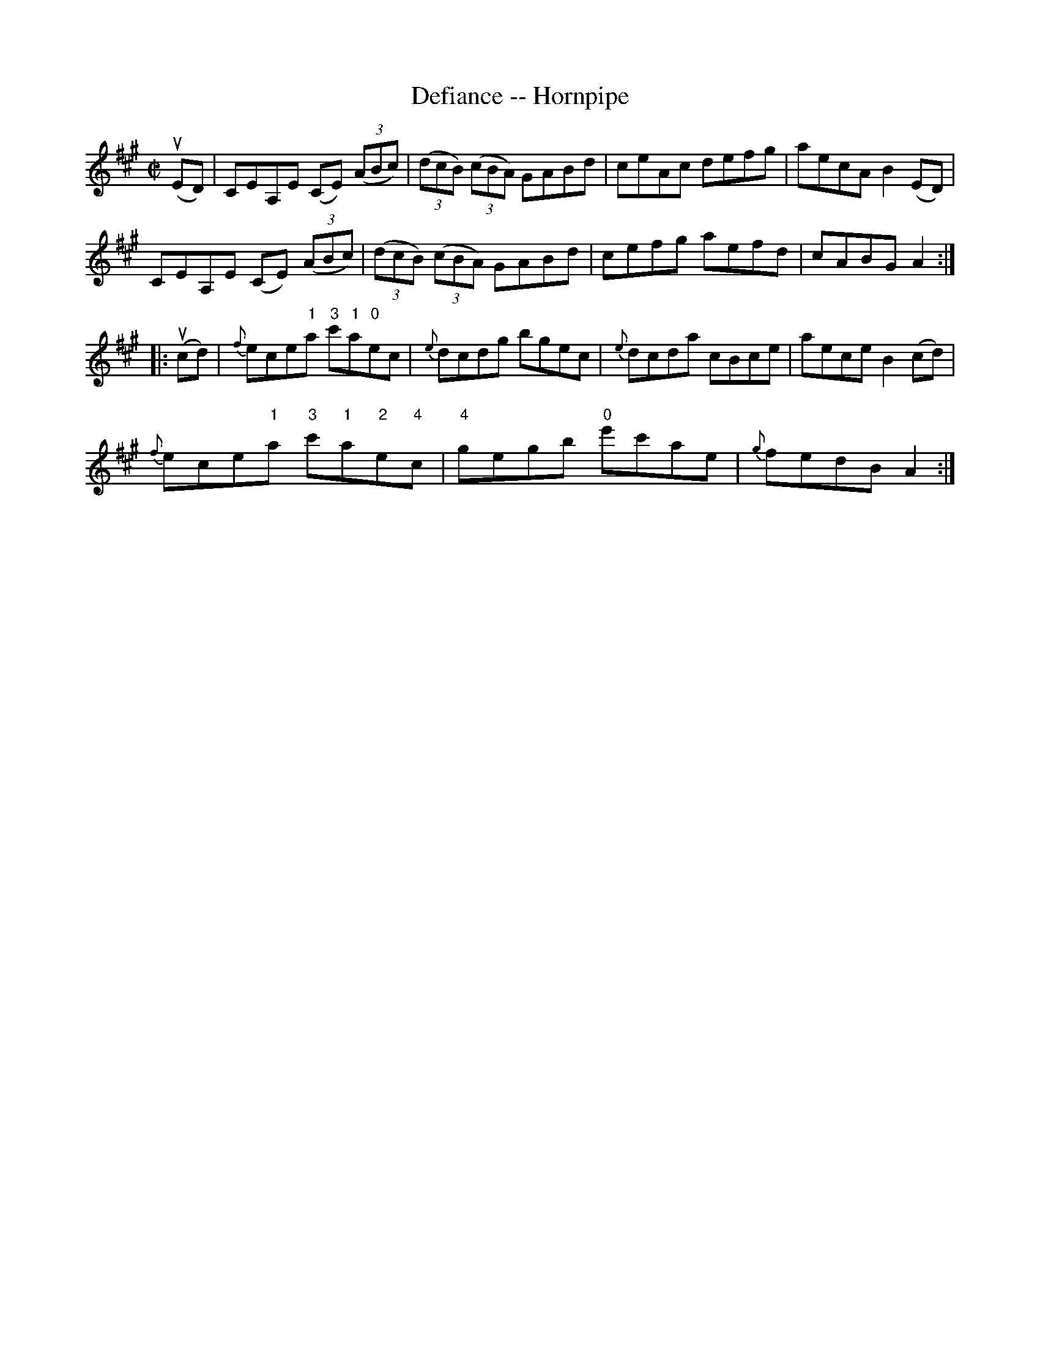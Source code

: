 X:1
T:Defiance -- Hornpipe
Z:Bob Puckette <bpuckette:msn.com> 2003-3-10
R:hornpipe
B:Cole's 1000 Fiddle Tunes
M:C|
L:1/8
K:A
(uED)|CEA,E (CE) ((3ABc)|((3dcB) ((3cBA) GABd|\
ceAc defg|aecA B2(ED)|
CEA,E (CE) ((3ABc)|((3dcB) ((3cBA) GABd|\
cefg aefd|cABG A2:|
|:(ucd)|{f}ece"1"a "3"c'"1"a"0"ec|{e}dcdg bgec|\
{e}dcda cBce|aece B2(cd)|
{f}ece"1"a "3"c'"1"a"2"e"4"c|"4"gegb "0"e'c'ae|\
{g}fedB A2:|
